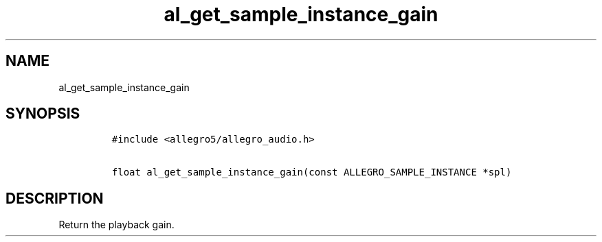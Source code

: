 .TH al_get_sample_instance_gain 3 "" "Allegro reference manual"
.SH NAME
.PP
al_get_sample_instance_gain
.SH SYNOPSIS
.IP
.nf
\f[C]
#include\ <allegro5/allegro_audio.h>

float\ al_get_sample_instance_gain(const\ ALLEGRO_SAMPLE_INSTANCE\ *spl)
\f[]
.fi
.SH DESCRIPTION
.PP
Return the playback gain.
